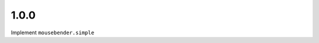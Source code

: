 1.0.0
=====================================================================
Implement ``mousebender.simple``
